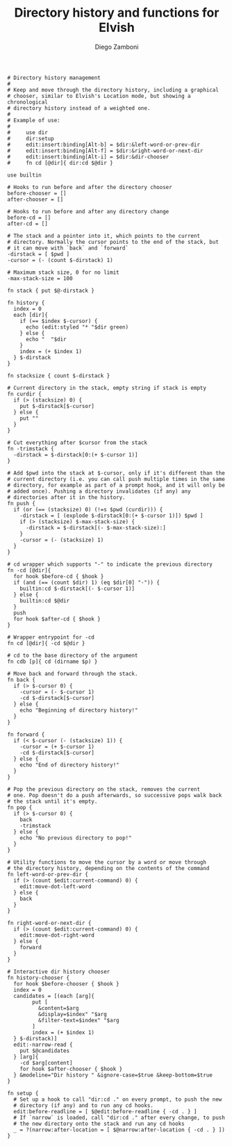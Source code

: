#+PROPERTY: header-args:elvish :tangle dir.elv
#+PROPERTY: header-args :mkdirp yes :comments no 

#+TITLE:  Directory history and functions for Elvish
#+AUTHOR: Diego Zamboni
#+EMAIL:  diego@zzamboni.org

#+BEGIN_SRC elvish
  # Directory history management
  #
  # Keep and move through the directory history, including a graphical
  # chooser, similar to Elvish's Location mode, but showing a chronological
  # directory history instead of a weighted one.
  #
  # Example of use:
  #
  #     use dir
  #     dir:setup
  #     edit:insert:binding[Alt-b] = $dir:&left-word-or-prev-dir
  #     edit:insert:binding[Alt-f] = $dir:&right-word-or-next-dir
  #     edit:insert:binding[Alt-i] = $dir:&dir-chooser
  #     fn cd [@dir]{ dir:cd $@dir }

  use builtin

  # Hooks to run before and after the directory chooser
  before-chooser = []
  after-chooser = []

  # Hooks to run before and after any directory change
  before-cd = []
  after-cd = []

  # The stack and a pointer into it, which points to the current
  # directory. Normally the cursor points to the end of the stack, but
  # it can move with `back` and `forward`
  -dirstack = [ $pwd ]
  -cursor = (- (count $-dirstack) 1)

  # Maximum stack size, 0 for no limit
  -max-stack-size = 100

  fn stack { put $@-dirstack }

  fn history {
    index = 0
    each [dir]{
      if (== $index $-cursor) {
        echo (edit:styled "* "$dir green)
      } else {
        echo "  "$dir
      }
      index = (+ $index 1)
    } $-dirstack
  }

  fn stacksize { count $-dirstack }

  # Current directory in the stack, empty string if stack is empty
  fn curdir {
    if (> (stacksize) 0) {
      put $-dirstack[$-cursor]
    } else {
      put ""
    }
  }

  # Cut everything after $cursor from the stack
  fn -trimstack {
    -dirstack = $-dirstack[0:(+ $-cursor 1)]
  }

  # Add $pwd into the stack at $-cursor, only if it's different than the
  # current directory (i.e. you can call push multiple times in the same
  # directory, for example as part of a prompt hook, and it will only be
  # added once). Pushing a directory invalidates (if any) any
  # directories after it in the history.
  fn push {
    if (or (== (stacksize) 0) (!=s $pwd (curdir))) {
      -dirstack = [ (explode $-dirstack[0:(+ $-cursor 1)]) $pwd ]
      if (> (stacksize) $-max-stack-size) {
        -dirstack = $-dirstack[(- $-max-stack-size):]
      }
      -cursor = (- (stacksize) 1)
    }
  }

  # cd wrapper which supports "-" to indicate the previous directory
  fn -cd [@dir]{
    for hook $before-cd { $hook }
    if (and (== (count $dir) 1) (eq $dir[0] "-")) {
      builtin:cd $-dirstack[(- $-cursor 1)]
    } else {
      builtin:cd $@dir
    }
    push
    for hook $after-cd { $hook }
  }

  # Wrapper entrypoint for -cd
  fn cd [@dir]{ -cd $@dir }

  # cd to the base directory of the argument
  fn cdb [p]{ cd (dirname $p) }

  # Move back and forward through the stack.
  fn back {
    if (> $-cursor 0) {
      -cursor = (- $-cursor 1)
      -cd $-dirstack[$-cursor]
    } else {
      echo "Beginning of directory history!"
    }
  }

  fn forward {
    if (< $-cursor (- (stacksize) 1)) {
      -cursor = (+ $-cursor 1)
      -cd $-dirstack[$-cursor]
    } else {
      echo "End of directory history!"
    }
  }

  # Pop the previous directory on the stack, removes the current
  # one. Pop doesn't do a push afterwards, so successive pops walk back
  # the stack until it's empty.
  fn pop {
    if (> $-cursor 0) {
      back
      -trimstack
    } else {
      echo "No previous directory to pop!"
    }
  }

  # Utility functions to move the cursor by a word or move through
  # the directory history, depending on the contents of the command
  fn left-word-or-prev-dir {
    if (> (count $edit:current-command) 0) {
      edit:move-dot-left-word
    } else {
      back
    }
  }

  fn right-word-or-next-dir {
    if (> (count $edit:current-command) 0) {
      edit:move-dot-right-word
    } else {
      forward
    }
  }

  # Interactive dir history chooser
  fn history-chooser {
    for hook $before-chooser { $hook }
    index = 0
    candidates = [(each [arg]{
          put [
            &content=$arg
            &display=$index" "$arg
            &filter-text=$index" "$arg
          ]
          index = (+ $index 1)
    } $-dirstack)]
    edit:-narrow-read {
      put $@candidates
    } [arg]{
      -cd $arg[content]
      for hook $after-chooser { $hook }
    } &modeline="Dir history " &ignore-case=$true &keep-bottom=$true
  }

  fn setup {
    # Set up a hook to call "dir:cd ." on every prompt, to push the new
    # directory (if any) and to run any cd hooks.
    edit:before-readline = [ $@edit:before-readline { -cd . } ]
    # If `narrow` is loaded, call "dir:cd ." after every change, to push
    # the new directory onto the stack and run any cd hooks
    _ = ?(narrow:after-location = [ $@narrow:after-location { -cd . } ])
  }

#+END_SRC
